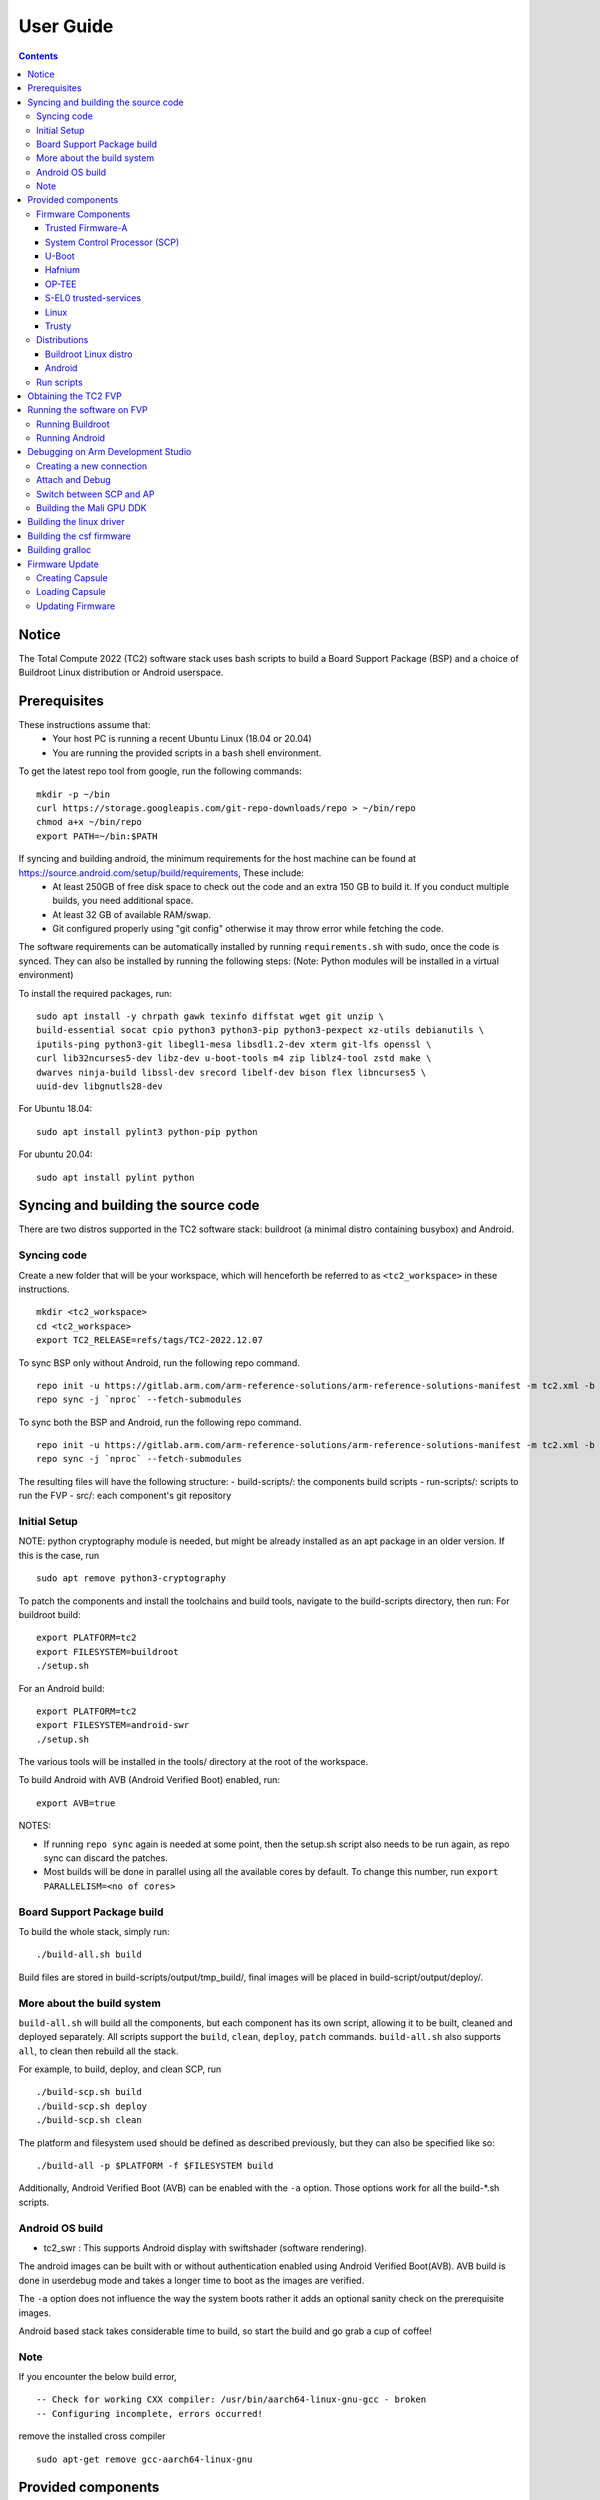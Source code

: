 .. _docs/totalcompute/tc2/user-guide:

User Guide
==========

.. contents::


Notice
------

The Total Compute 2022 (TC2) software stack uses bash scripts to build a Board
Support Package (BSP) and a choice of Buildroot Linux distribution or Android
userspace.

Prerequisites
-------------

These instructions assume that:
 * Your host PC is running a recent Ubuntu Linux (18.04 or 20.04)
 * You are running the provided scripts in a ``bash`` shell environment.

To get the latest repo tool from google, run the following commands:

::

    mkdir -p ~/bin
    curl https://storage.googleapis.com/git-repo-downloads/repo > ~/bin/repo
    chmod a+x ~/bin/repo
    export PATH=~/bin:$PATH

If syncing and building android, the minimum requirements for the host machine can be found at https://source.android.com/setup/build/requirements, These include:
 * At least 250GB of free disk space to check out the code and an extra 150 GB to build it. If you conduct multiple builds, you need additional space.
 * At least 32 GB of available RAM/swap.
 * Git configured properly using "git config" otherwise it may throw error while fetching the code.

The software requirements can be automatically installed by running
``requirements.sh`` with sudo, once the code is synced. They can also be
installed by running the following steps:
(Note: Python modules will be installed in a virtual environment)

To install the required packages, run:

::

    sudo apt install -y chrpath gawk texinfo diffstat wget git unzip \
    build-essential socat cpio python3 python3-pip python3-pexpect xz-utils debianutils \
    iputils-ping python3-git libegl1-mesa libsdl1.2-dev xterm git-lfs openssl \
    curl lib32ncurses5-dev libz-dev u-boot-tools m4 zip liblz4-tool zstd make \
    dwarves ninja-build libssl-dev srecord libelf-dev bison flex libncurses5 \ 
    uuid-dev libgnutls28-dev

For Ubuntu 18.04:
::
    sudo apt install pylint3 python-pip python

For ubuntu 20.04:
::
    sudo apt install pylint python

Syncing and building the source code
------------------------------------

There are two distros supported in the TC2 software stack: buildroot (a minimal distro containing busybox) and Android.

Syncing code
############

Create a new folder that will be your workspace, which will henceforth be referred to as ``<tc2_workspace>``
in these instructions.
::
    mkdir <tc2_workspace>
    cd <tc2_workspace>
    export TC2_RELEASE=refs/tags/TC2-2022.12.07

To sync BSP only without Android, run the following repo command.
::
    repo init -u https://gitlab.arm.com/arm-reference-solutions/arm-reference-solutions-manifest -m tc2.xml -b ${TC2_RELEASE} -g bsp
    repo sync -j `nproc` --fetch-submodules

To sync both the BSP and Android, run the following repo command.
::
    repo init -u https://gitlab.arm.com/arm-reference-solutions/arm-reference-solutions-manifest -m tc2.xml -b ${TC2_RELEASE} -g android
    repo sync -j `nproc` --fetch-submodules

The resulting files will have the following structure:
- build-scripts/: the components build scripts
- run-scripts/: scripts to run the FVP
- src/: each component's git repository

Initial Setup
#############

NOTE: python cryptography module is needed, but might be already installed as an apt package in an older version. If this is the case, run
::
    sudo apt remove python3-cryptography

To patch the components and install the toolchains and build tools, navigate to
the build-scripts directory, then run:
For buildroot build:
::
    export PLATFORM=tc2
    export FILESYSTEM=buildroot
    ./setup.sh

For an Android build:
::
    export PLATFORM=tc2
    export FILESYSTEM=android-swr
    ./setup.sh

The various tools will be installed in the tools/ directory at the root of the workspace.

To build Android with AVB (Android Verified Boot) enabled, run:
::
    export AVB=true

NOTES:

* If running ``repo sync`` again is needed at some point, then the setup.sh script also needs to be run again, as repo sync can discard the patches.

* Most builds will be done in parallel using all the available cores by default. To change this number, run ``export PARALLELISM=<no of cores>``

Board Support Package build
############################

To build the whole stack, simply run:
::
    ./build-all.sh build

Build files are stored in build-scripts/output/tmp_build/, final images will be placed in build-script/output/deploy/.

More about the build system
###########################

``build-all.sh`` will build all the components, but each component has its own script, allowing it to be built, cleaned and deployed separately.
All scripts support the ``build``, ``clean``, ``deploy``, ``patch`` commands. ``build-all.sh`` also supports ``all``, to clean then rebuild all the stack.

For example, to build, deploy, and clean SCP, run
::
    ./build-scp.sh build
    ./build-scp.sh deploy
    ./build-scp.sh clean

The platform and filesystem used should be defined as described previously, but they can also be specified like so:
::
    ./build-all -p $PLATFORM -f $FILESYSTEM build

Additionally, Android Verified Boot (AVB) can be enabled with the ``-a`` option.
Those options work for all the build-*.sh scripts.

Android OS build
#################

* tc2_swr  : This supports Android display with swiftshader (software rendering).

The android images can be built with or without authentication enabled using Android Verified Boot(AVB).
AVB build is done in userdebug mode and takes a longer time to boot as the images are verified.

The ``-a`` option does not influence the way the system boots rather it adds an optional sanity check on the prerequisite images.

Android based stack takes considerable time to build, so start the build and go grab a cup of coffee!

Note
####

If you encounter the below build error,
::
    -- Check for working CXX compiler: /usr/bin/aarch64-linux-gnu-gcc - broken
    -- Configuring incomplete, errors occurred!

remove the installed cross compiler
::
    sudo apt-get remove gcc-aarch64-linux-gnu


Provided components
-------------------

Firmware Components
###################

Trusted Firmware-A
******************

Based on `Trusted Firmware-A <https://trustedfirmware-a.readthedocs.io/en/latest/>`__

+--------+------------------------------------------------------------------------------------------------------------+
| Script | <tc2_workspace>/build-scripts/build-tfa.sh                                                                 |
+--------+------------------------------------------------------------------------------------------------------------+
| Files  | * <tc2_workspace>/build-scripts/output/deploy/tc2/bl1-tc.bin                                               |
|        | * <tc2_workspace>/build-scripts/output/deploy/tc2/fip-tc.bin                                               |
+--------+------------------------------------------------------------------------------------------------------------+


System Control Processor (SCP)
******************************

Based on `SCP Firmware <https://github.com/ARM-software/SCP-firmware>`__

+--------+------------------------------------------------------------------------------------------------+
| Script | <tc2_workspace>/build-scripts/build-scp.sh                                                     |
+--------+------------------------------------------------------------------------------------------------+
| Files  | * <tc2_workspace>/build-scripts/output/deploy/tc2/scp_ramfw.bin                                |
|        | * <tc2_workspace>/build-scripts/output/deploy/tc2/scp_romfw.bin                                |
+--------+------------------------------------------------------------------------------------------------+


U-Boot
******

Based on `U-Boot gitlab <https://gitlab.denx.de/u-boot/u-boot>`__

+--------+---------------------------------------------------------------------------------------+
| Script | <tc2_workspace>/build-scripts/build-u-boot.sh                                         |
+--------+---------------------------------------------------------------------------------------+
| Files  | * <tc2_workspace>/build-scripts/output/deploy/tc2/u-boot.bin                          |
+--------+---------------------------------------------------------------------------------------+


Hafnium
*******

Based on `Hafnium <https://www.trustedfirmware.org/projects/hafnium>`__

+--------+--------------------------------------------------------------------------------------+
| Script | <tc2_workspace>/build-scripts/build-hafnium.sh                                       |
+--------+--------------------------------------------------------------------------------------+
| Files  | * <tc2_workspace>/build-scripts/output/deploy/tc2/hafnium.bin                        |
+--------+--------------------------------------------------------------------------------------+


OP-TEE
******

Based on `OP-TEE <https://github.com/OP-TEE/optee_os>`__

+--------+------------------------------------------------------------------------------------------+
| Script | <tc2_workspace>/build-scripts/build-optee-os.sh                                          |
+--------+------------------------------------------------------------------------------------------+
| Files  | * <tc2_workspace>/build-scripts/output/tmp_build/tfa_sp/tee-pager_v2.bin                 |
+--------+------------------------------------------------------------------------------------------+


S-EL0 trusted-services
**********************

Based on `Trusted Services <https://www.trustedfirmware.org/projects/trusted-services/>`__

+--------+-----------------------------------------------------------------------------------------------+
| Script | <tc2_workspace>/build-scripts/build-trusted-services.sh                                       |
+--------+-----------------------------------------------------------------------------------------------+
| Files  | * <tc2_workspace>/build-scripts/output/tmp_build/tfa_sp/crypto-sp.bin                         |
|        | * <tc2_workspace>/build-scripts/output/tmp_build/tfa_sp/internal-trusted-storage.bin          |
+--------+-----------------------------------------------------------------------------------------------+

Linux
*****

The component responsible for building a 5.15 version of the Android Common kernel (`ACK <https://android.googlesource.com/kernel/common/>`__).

+--------+-----------------------------------------------------------------------------------------------+
| Script | <tc2_workspace>/build-scripts/build-linux.sh                                                  |
+--------+-----------------------------------------------------------------------------------------------+
| Files  | * <tc2_workspace>/build-scripts/output/deploy/tc2/Image                                       |
+--------+-----------------------------------------------------------------------------------------------+

Trusty
******

Based on `Trusty <https://source.android.com/security/trusty>`__

+--------+---------------------------------------------------------------------------+
| Script | <tc2_workspace>/build-scripts/build-trusty.sh                             |
+--------+---------------------------------------------------------------------------+
| Files  | * <tc2_workspace>/build-scripts/output/deploy/tc2/lk.bin                  |
+--------+---------------------------------------------------------------------------+

Distributions
#############

Buildroot Linux distro
*****************

The layer is based on the `buildroot <https://github.com/buildroot/buildroot/>`__ Linux distribution.
The provided distribution is based on BusyBox and built using glibc.

+--------+-------------------------------------------------------------------------------------------------+
| Script | <tc2_workspace>/build-scripts/build-buildroot.sh                                                |
+--------+-------------------------------------------------------------------------------------------------+
| Files  | * <tc2_workspace>/build-scripts/output/deploy/tc2/tc-fitImage.bin                               |
+--------+-------------------------------------------------------------------------------------------------+


Android
*******

+--------+-------------------------------------------------------------------------+
| Script | <tc2_workspace>/build-scripts/build-android.sh                          |
+--------+-------------------------------------------------------------------------+
| Files  | * <tc2_workspace>/build-scripts/output/deploy/tc2/android.img           |
|        | * <tc2_workspace>/build-scripts/output/deploy/tc2/ramdisk_uboot.img     |
|        | * <tc2_workspace>/build-scripts/output/deploy/tc2/system.img            |
|        | * <tc2_workspace>/build-scripts/output/deploy/tc2/userdata.img          |
|        | * <tc2_workspace>/build-scripts/output/deploy/tc2/boot.img (AVB only)   |
|        | * <tc2_workspace>/build-scripts/output/deploy/tc2/vbmeta.img (AVB only) |
+--------+-------------------------------------------------------------------------+


Run scripts
###########

Within the ``<tc2_workspace>/run-scripts/`` are several convenience functions for testing the software
stack. Usage descriptions for the various scripts are provided in the following sections.


Obtaining the TC2 FVP
---------------------

The TC2 FVP is available to partners for build and run on Linux host environments.
Please contact Arm to have access (support@arm.com).


Running the software on FVP
---------------------------

A Fixed Virtual Platform (FVP) of the TC2 platform must be available to run the included run scripts.

The run-scripts structure is as follows:

::

    run-scripts
    |--tc2
       |--run_model.sh
       |-- ...

Ensure that all dependencies are met by running the FVP: ``./path/to/FVP_TC2``. You should see
the FVP launch, presenting a graphical interface showing information about the current state of the FVP.

The ``run_model.sh`` script in ``<tc2_workspace>/bsp/run-scripts/tc2`` will launch the FVP, providing
the previously built images as arguments. Run the ``run_model.sh`` script:

::

       ./run_model.sh
       Incorrect script use, call script as:
       <path_to_run_model.sh> [OPTIONS]
       OPTIONS:
       -m, --model                      path to model
       -d, --distro                     distro version, values supported [buildroot, android-swr]
       -a, --avb                        [OPTIONAL] avb boot, values supported [true, false], DEFAULT: false
       -t, --tap-interface              [OPTIONAL] enable TAP interface
       -e, --extra-model-params	        [OPTIONAL] extra model parameters

Running Buildroot
#################

::

        ./run-scripts/tc2/run_model.sh -m <model binary path> -d buildroot

Running Android
###############

::

       For running android with AVB disabled:
        ./run-scripts/tc2/run_model.sh -m <model binary path> -d android-swr

       For running android with AVB enabled:
        ./run-scripts/tc2/run_model.sh -m <model binary path> -d android-swr -a true

When the script is run, three terminal instances will be launched.
terminal_uart_ap used for TF-M firmware logs, terminal_s0 used for the SCP,
TF-A, OP-TEE core logs and terminal_s1 used by TF-A early boot, Hafnium, U-boot
and Linux.

Once the FVP is running, hardware Root of Trust will verify AP and SCP
images, initialize various crypto services and then handover execution to the
SCP. SCP will bring the AP out of reset.  The AP will start booting from its
ROM and then proceed to boot Trusted Firmware-A, Hafnium,
Secure Partitions (OP-TEE, Trusted Services in Buildroot and Trusty in Android) then
U-Boot, and then Linux and Buildroot/Android.

When booting Buildroot the model will boot Linux and present a login prompt on terminal_s1. Login
using the username ``root``. You may need to hit Enter for the prompt to appear.

The OP-TEE and Trusted Services are initialized in Buildroot distribution. The functionality of OP-TEE and
core set of trusted services such as Crypto and Internal Trusted Storage can be invoked only on Builroot distribution.
For OP-TEE, the TEE sanity test suite can be run using command ``xtest`` on terminal_s1.
For Trusted Services, run command ``ts-service-test -sg ItsServiceTests -sg PsaCryptoApiTests -sg
CryptoServicePackedcTests -sg CryptoServiceProtobufTests -sg CryptoServiceLimitTests -v`` for Service API level tests
and run command ``ts-demo`` for the demonstration client application.

On Android distribution, Trusty provides a Trusted Execution Environment (TEE).
The functionality of Trusty IPC can be tested using command ``tipc-test -t ta2ta-ipc`` with root privilege.
(Once Android boots to prompt, do ``su 0`` for root access)

While booting, GUI window - ``Fast Models - Total Compute 2 DP0`` shows Android logo and on boot completion,
the window will show the Android home screen.

On Android distribution, Virtualization service provides support to run Microdroid based pVM (Protected VM).
For running a demo Microdroid, boot TC FVP with Android distribution. Once the Android is completely up, run below command:

::

 ./run-scripts/tc2/run_microdroid_demo.sh

Debugging on Arm Development Studio
-----------------------------------

Creating a new connection
#########################

#. File->new->model connection
#. Name it and next
#. Add a new model and select CADI interface
#. Select ``Launch and select a specific model``
#. Give TC2 FVP model path and Finish
#. Close

Attach and Debug
################

#. Build the target with debug enabled. ``build-scripts/config`` can be configured to enable debug.
#. Run Buildroot/Android as described above.
#. Select the target created as mentioned in ``Creating a new connection`` and ``connect to target`` from debug control console.
#. After connection, use options in debug control console (highlighted in the below diagram) or keyboard shortcuts to ``step``, ``run`` or ``halt``.
#. To add debug symbols, right click on target -> ``Debug configurations`` and under ``files`` tab add path to ``elf`` files.
#. Debug options such as ``break points``, ``variable watch``, ``memory view`` and so on can be used.

.. figure:: Debug_control_console.png

Switch between SCP and AP
#########################

#. Right click on target and select ``Debug Configurations``
#. Under ``Connection``, select ``Cortex-M3`` for SCP and ``Arm-Hayes_x/Arm-Hunter_x`` for AP core x and then debug

.. figure:: Switch_Cores.png

Building the Mali GPU DDK
#########################

The Mali GPU DDK is not part of this release and hence needs to be
obtained separately.  Also, note that the GPU is not modelled in the
FVP.  The version that has been tested is r40p0_01eac0. These
instructions assume you have the Mali DDK in the directory $MALI_DDK
with all submodules. These instructions assume you are building the
DDK for Android but do not cover device profile changes. The three
components of the DDK build are the linux device driver, the CSF
firmware and gralloc.

Building the linux driver
-------------------------
The driver, mali_kbase.ko, must be build as a module. One method is to do this in-tree.

#. cp -R $MALI_DDK/product/kernel/drivers $MALI_DDK/product/kernel/include src/linux
#. Edit the kbuild system to include the driver as described by this patch.

::

      diff --git a/drivers/Kconfig b/drivers/Kconfig
      index e346c35f42b4..978e083d1427 100644
      --- a/drivers/Kconfig
      +++ b/drivers/Kconfig
      @@ -238,4 +238,6 @@ source "drivers/interconnect/Kconfig"
      source "drivers/counter/Kconfig"
      
      source "drivers/most/Kconfig"
      +source "drivers/base/arm/Kconfig"
      +source "drivers/gpu/arm/midgard/Kconfig"
      endmenu
      diff --git a/drivers/base/Makefile b/drivers/base/Makefile
      index ef8e44a7d288..1151ad6ff861 100644
      --- a/drivers/base/Makefile
      +++ b/drivers/base/Makefile
      @@ -33,3 +33,4 @@ ccflags-$(CONFIG_DEBUG_DRIVER) := -DDEBUG
      # define_trace.h needs to know how to find our header
      CFLAGS_trace.o         := -I$(src)
      obj-$(CONFIG_TRACING)  += trace.o
      +obj-y +=                       arm/
      diff --git a/drivers/gpu/Makefile b/drivers/gpu/Makefile
      index 835c88318cec..37888b7ecf31 100644
      --- a/drivers/gpu/Makefile
      +++ b/drivers/gpu/Makefile
      @@ -6,3 +6,4 @@ obj-$(CONFIG_TEGRA_HOST1X)      += host1x/
      obj-y                  += drm/ vga/
      obj-$(CONFIG_IMX_IPUV3_CORE)   += ipu-v3/
      obj-$(CONFIG_TRACE_GPU_MEM)            += trace/
      +obj-y                  += arm/

Building the csf firmware
-------------------------

#. cd $MALI_DDK
#. export KERNEL_DIR=<tc2_workspace>/bsp/src/linux
#. mkdir -p build_cfw
#. export BUILDDIR=$PWD/build_cfw
#. bldsys/bootstrap_linux.bash
#. build_cfw/config LINUX=y CSFFW=y EGL=y GPU_TTIX=y RELEASE=y DEBUG=n SYMBOLS=n GLES=y CL=n VULKAN=y TARGET_GNU_PREFIX=<tc2_workspace>/bsp/tools/gcc-arm-11.2-2022.02-x86_64-aarch64-none-linux-gnu/bin/aarch64-none-linux-gnu- KERNEL_DIR=$KERNEL_DIR
#. build_cfw/buildme csffw

Incorporate this in an Android build:

#. mkdir -p <tc2_workspace>/android/vendor/arm/mali/product/firmware
#. cp build_cfw/install/bin/mali_csffw.bin firmware_prebuilt/ttix

Building gralloc
----------------

Copy or clone the Mali DDK into the android tree at <tc2_workspace>/android/vendor/arm/mali/
This assumes a lunch target 'tc2_hwr' has been created.

#. cd <tc2_workspace>/android/
#. source build/envsetup.sh
#. lunch tc2_hwr
#. cd vendor/arm/mali/product
#. ./setup_android ANDROID=y CSFFW=n EGL=y GPU_TTIX=y RELEASE=y DEBUG=n SYMBOLS=n GLES=y CL=n VULKAN=y INSTRUMENTATION_GFX=y KERNEL_DIR=$KERNEL_DIR KERNEL_COMPILER=<tc2_workspace>/bsp/tools/gcc-arm-11.2-2022.02-x86_64-aarch64-none-linux-gnu/bin/aarch64-none-linux-gnu- KERNEL_CC=$TC2_ANDROID/prebuilts/clang/host/linux-x86/clang-r416183b/bin/clang USES_REFERENCE_GRALLOC=y REFERENCE_GRALLOC_XML=y
#. ./android/gralloc/configure
#. mmm
#. mm


Firmware Update
---------------

Creating Capsule
################

Firmware Update in the total compute platform uses the capsule update mechanism. Hence, the Firmware Image Package (FIP) binary
has to be converted to a capsule. This can be done with ``GenerateCapsule`` which is present in ``BaseTools/BinWrappers/PosixLike``
of the `edk2 project <https://github.com/tianocore/edk2>`__.

::

       GenerateCapsule -e -o efi_capsule --fw-version 1 --lsv 0 --guid 0d5c011f-0776-5b38-8e81-36fbdf6743e2 --verbose --update-image-index 0 --verbose fip-tc.bin

| "fip-tc.bin" is the input fip file that has the firmware binaries of the total compute platform
| "efi_capsule" is the name of capsule to be generated
| "0d5c011f-0776-5b38-8e81-36fbdf6743e2" is the image type UUID for the FIP image

Loading Capsule
###############

The capsule generated using the above steps has to be loaded into memory during the execution of the model by providing the below FVP arguments.

::

       --data board.dram=<location of capsule>/efi_capsule@0x2000000

This loads the capsule to be updated at address 0x82000000

Updating Firmware
#################

During the normal boot of the platform, stop at the U-Boot prompt and execute the below commands.

::

       TOTAL_COMPUTE# efidebug capsule update -v 0x82000000

This will update the firmware. After it is completed, reboot the platform using the FVP GUI


*Copyright (c) 2022, Arm Limited. All rights reserved.*
